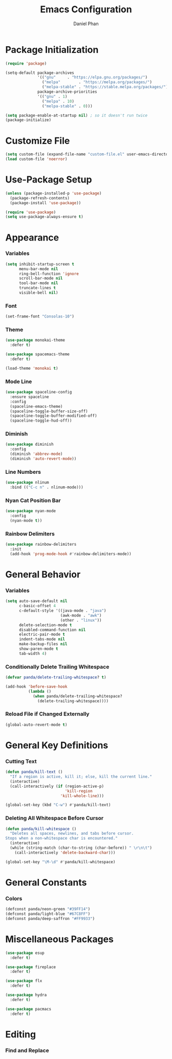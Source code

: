 #+TITLE: Emacs Configuration
#+AUTHOR: Daniel Phan


* Package Initialization
  #+begin_src emacs-lisp
      (require 'package)

      (setq-default package-archives
                    '(("gnu"     . "https://elpa.gnu.org/packages/")
                      ("melpa"        . "https://melpa.org/packages/")
                      ("melpa-stable" . "https://stable.melpa.org/packages/"))
                    package-archive-priorities
                    '(("gnu" . 1)
                      ("melpa" . 10)
                      ("melpa-stable" . 0)))

      (setq package-enable-at-startup nil) ; so it doesn't run twice
      (package-initialize)
  #+end_src
* Customize File
  #+begin_src emacs-lisp
    (setq custom-file (expand-file-name "custom-file.el" user-emacs-directory))
    (load custom-file 'noerror)
  #+end_src
* Use-Package Setup
  #+begin_src emacs-lisp
    (unless (package-installed-p 'use-package)
      (package-refresh-contents)
      (package-install 'use-package))

    (require 'use-package)
    (setq use-package-always-ensure t)
  #+end_src
* Appearance
*** Variables
    #+begin_src emacs-lisp
      (setq inhibit-startup-screen t
            menu-bar-mode nil
            ring-bell-function 'ignore
            scroll-bar-mode nil
            tool-bar-mode nil
            truncate-lines t
            visible-bell nil)
    #+end_src
*** Font
    #+begin_src emacs-lisp
      (set-frame-font "Consolas-10")
    #+end_src
*** Theme
    #+begin_src emacs-lisp
      (use-package monokai-theme
        :defer t)

      (use-package spacemacs-theme
        :defer t)

      (load-theme 'monokai t)
    #+end_src
*** Mode Line
    #+begin_src emacs-lisp
      (use-package spaceline-config
        :ensure spaceline
        :config
        (spaceline-emacs-theme)
        (spaceline-toggle-buffer-size-off)
        (spaceline-toggle-buffer-modified-off)
        (spaceline-toggle-hud-off))
    #+end_src
*** Diminish
    #+begin_src emacs-lisp
      (use-package diminish
        :config
        (diminish 'abbrev-mode)
        (diminish 'auto-revert-mode))
    #+end_src
*** Line Numbers
    #+begin_src emacs-lisp
      (use-package nlinum
        :bind (("C-c n" . nlinum-mode)))
    #+end_src
*** Nyan Cat Position Bar
    #+begin_src emacs-lisp
      (use-package nyan-mode
        :config
        (nyan-mode t))
    #+end_src
*** Rainbow Delimiters
    #+begin_src emacs-lisp
      (use-package rainbow-delimiters
        :init
        (add-hook 'prog-mode-hook #'rainbow-delimiters-mode))
    #+end_src
* General Behavior
*** Variables
  #+begin_src emacs-lisp
    (setq auto-save-default nil
          c-basic-offset 4
          c-default-style '((java-mode . "java")
                            (awk-mode . "awk")
                            (other . "linux"))
          delete-selection-mode t
          disabled-command-function nil
          electric-pair-mode t
          indent-tabs-mode nil
          make-backup-files nil
          show-paren-mode t
          tab-width 4)
  #+end_src
*** Conditionally Delete Trailing Whitespace
  #+begin_src emacs-lisp
    (defvar panda/delete-trailing-whitespace? t)

    (add-hook 'before-save-hook
              (lambda ()
                (when panda/delete-trailing-whitespace?
                  (delete-trailing-whitespace))))
  #+end_src
*** Reload File if Changed Externally
  #+begin_src emacs-lisp
    (global-auto-revert-mode t)
  #+end_src
* General Key Definitions
*** Cutting Text
  #+begin_src emacs-lisp
    (defun panda/kill-text ()
      "If a region is active, kill it; else, kill the current line."
      (interactive)
      (call-interactively (if (region-active-p)
                              'kill-region
                            'kill-whole-line)))

    (global-set-key (kbd "C-w") #'panda/kill-text)
  #+end_src
*** Deleting All Whitespace Before Cursor
  #+begin_src emacs-lisp
    (defun panda/kill-whitespace ()
      "Deletes all spaces, newlines, and tabs before cursor.
    Stops when a non-whitespace char is encountered."
      (interactive)
      (while (string-match (char-to-string (char-before)) " \r\n\t")
        (call-interactively 'delete-backward-char)))

    (global-set-key "\M-\d" #'panda/kill-whitespace)
  #+end_src
* General Constants
*** Colors
  #+begin_src emacs-lisp
    (defconst panda/neon-green "#39FF14")
    (defconst panda/light-blue "#67C8FF")
    (defconst panda/deep-saffron "#FF9933")
  #+end_src
* Miscellaneous Packages
  #+begin_src emacs-lisp
    (use-package esup
      :defer t)

    (use-package fireplace
      :defer t)

    (use-package flx
      :defer t)

    (use-package hydra
      :defer t)

    (use-package pacmacs
      :defer t)
  #+end_src
* Editing
*** Find and Replace
  #+begin_src emacs-lisp

  #+end_src
